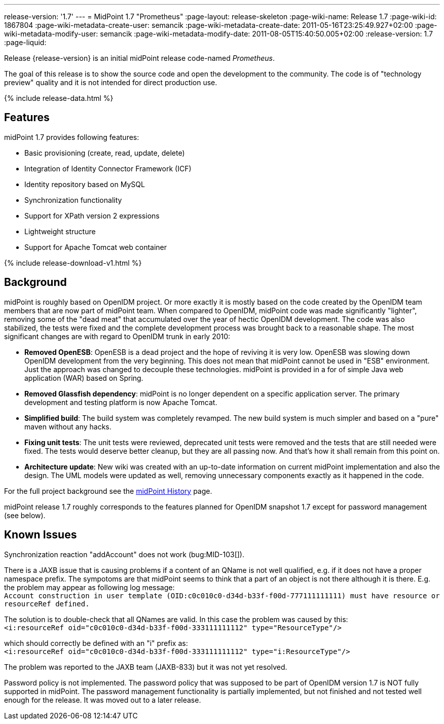 ---
release-version: '1.7'
---
= MidPoint 1.7 "Prometheus"
:page-layout: release-skeleton
:page-wiki-name: Release 1.7
:page-wiki-id: 1867804
:page-wiki-metadata-create-user: semancik
:page-wiki-metadata-create-date: 2011-05-16T23:25:49.927+02:00
:page-wiki-metadata-modify-user: semancik
:page-wiki-metadata-modify-date: 2011-08-05T15:40:50.005+02:00
:release-version: 1.7
:page-liquid:

Release {release-version} is an initial midPoint release code-named _Prometheus_.

The goal of this release is to show the source code and open the development to the community.
The code is of "technology preview" quality and it is not intended for direct production use.

++++
{% include release-data.html %}
++++

== Features

midPoint 1.7 provides following features:

* Basic provisioning (create, read, update, delete)

* Integration of Identity Connector Framework (ICF)

* Identity repository based on MySQL

* Synchronization functionality

* Support for XPath version 2 expressions

* Lightweight structure

* Support for Apache Tomcat web container

++++
{% include release-download-v1.html %}
++++

== Background

midPoint is roughly based on OpenIDM project.
Or more exactly it is mostly based on the code created by the OpenIDM team members that are now part of midPoint team.
When compared to OpenIDM, midPoint code was made significantly "lighter", removing some of the "dead meat" that accumulated over the year of hectic OpenIDM development.
The code was also stabilized, the tests were fixed and the complete development process was brought back to a reasonable shape.
The most significant changes are with regard to OpenIDM trunk in early 2010:

* *Removed OpenESB*: OpenESB is a dead project and the hope of reviving it is very low.
OpenESB was slowing down OpenIDM development from the very beginning.
This does not mean that midPoint cannot be used in "ESB" environment.
Just the approach was changed to decouple these technologies.
midPoint is provided in a for of simple Java web application (WAR) based on Spring.

* *Removed Glassfish dependency*: midPoint is no longer dependent on a specific application server.
The primary development and testing platform is now Apache Tomcat.

* *Simplified build*: The build system was completely revamped.
The new build system is much simpler and based on a "pure" maven without any hacks.

* *Fixing unit tests*: The unit tests were reviewed, deprecated unit tests were removed and the tests that are still needed were fixed.
The tests would deserve better cleanup, but they are all passing now.
And that's how it shall remain from this point on.

* *Architecture update*: New wiki was created with an up-to-date information on current midPoint implementation and also the design.
The UML models were updated as well, removing unnecessary components exactly as it happened in the code.

For the full project background see the xref:/midpoint/history/[midPoint History] page.

midPoint release 1.7 roughly corresponds to the features planned for OpenIDM snapshot 1.7 except for password management (see below).


== Known Issues

Synchronization reaction "addAccount" does not work (bug:MID-103[]).

There is a JAXB issue that is causing problems if a content of an QName is not well qualified, e.g. if it does not have a proper namespace prefix.
The sympotoms are that midPoint seems to think that a part of an object is not there although it is there.
E.g. the problem may appear as following log message: +
`Account construction in user template (OID:c0c010c0-d34d-b33f-f00d-777111111111) must have resource or resourceRef defined.` +

The solution is to double-check that all QNames are valid.
In this case the problem was caused by this: +
`<i:resourceRef oid="c0c010c0-d34d-b33f-f00d-333111111112" type="ResourceType"/>` +

which should correctly be defined with an "i" prefix as: +
`<i:resourceRef oid="c0c010c0-d34d-b33f-f00d-333111111112" type="i:ResourceType"/>` +

The problem was reported to the JAXB team (JAXB-833) but it was not yet resolved.

Password policy is not implemented.
The password policy that was supposed to be part of OpenIDM version 1.7 is NOT fully supported in midPoint.
The password management functionality is partially implemented, but not finished and not tested well enough for the release.
It was moved out to a later release.